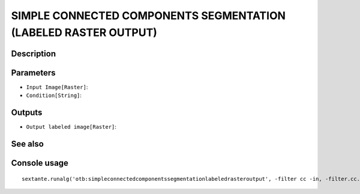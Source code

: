 SIMPLE CONNECTED COMPONENTS SEGMENTATION (LABELED RASTER OUTPUT)
================================================================

Description
-----------

Parameters
----------

- ``Input Image[Raster]``:
- ``Condition[String]``:

Outputs
-------

- ``Output labeled image[Raster]``:

See also
---------


Console usage
-------------


::

	sextante.runalg('otb:simpleconnectedcomponentssegmentationlabeledrasteroutput', -filter cc -in, -filter.cc.expr, -mode raster -mode.raster.out)
